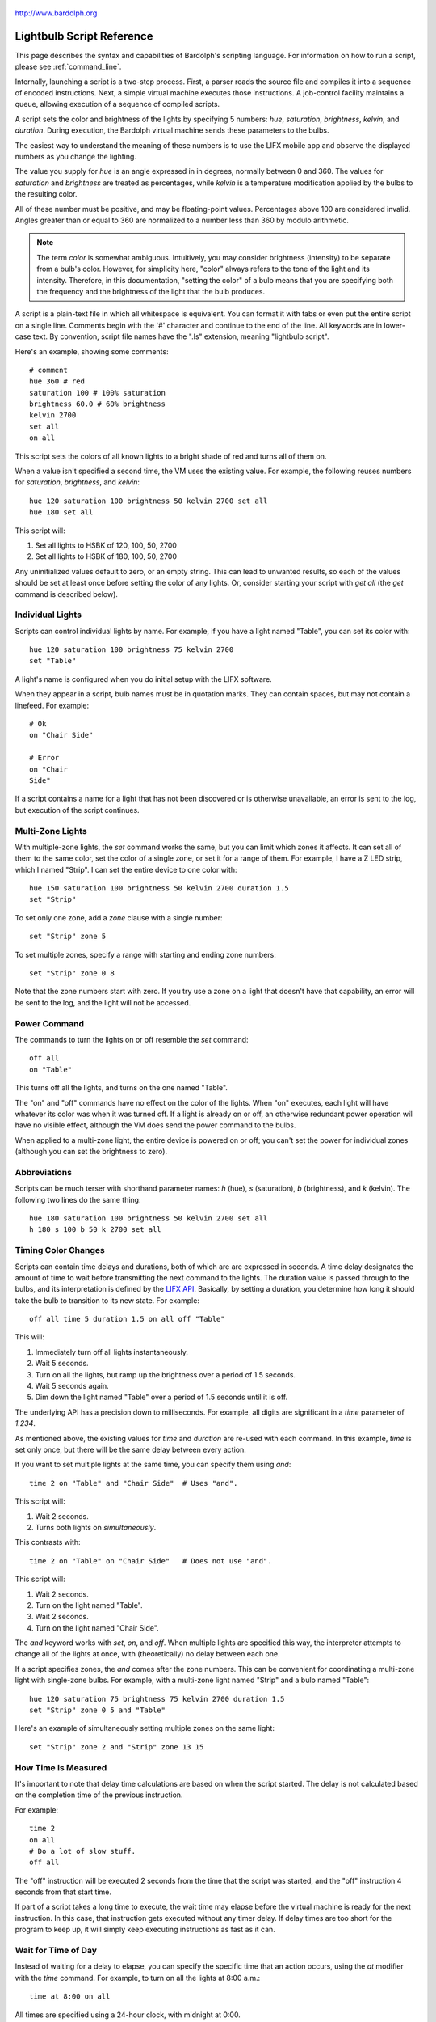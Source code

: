 .. figure:: logo.png
   :align: center
   
   http://www.bardolph.org

.. index::
   single: language reference
   
.. _language:

Lightbulb Script Reference
##########################
This page describes the syntax and capabilities of Bardolph's scripting
language. For information on how to run a script, please see
:ref:`command_line`.

Internally, launching a script is a two-step process. First, a parser reads the
source file and compiles it into a sequence of encoded instructions. Next, a
simple virtual machine executes those instructions. A job-control facility
maintains a queue, allowing execution of a sequence of compiled scripts.

A script sets the color and brightness of the lights by specifying
5 numbers: `hue`, `saturation`, `brightness`, `kelvin`, and `duration`.
During execution, the Bardolph virtual machine sends these parameters
to the bulbs.

The easiest way to understand the meaning of these numbers is to use 
the LIFX mobile app and observe the displayed numbers as you change
the lighting.

The value you supply for `hue` is an angle expressed in
in degrees, normally between 0 and 360. The values for `saturation` 
and `brightness` are treated as percentages, while `kelvin` is a 
temperature modification applied by the bulbs to the resulting color.

All of these number must be positive, and may be floating-point
values. Percentages above 100 are considered invalid. Angles
greater than or equal to 360 are normalized to a number less
than 360 by modulo arithmetic.

.. note:: The term *color* is somewhat ambiguous. Intuitively, you may
  consider brightness (intensity) to be separate from a bulb's color. 
  However, for simplicity here, "color" always refers
  to the tone of the light and its intensity. Therefore,
  in this documentation, "setting the color" of a bulb means that
  you are specifying both the frequency and the brightness of the light that
  the bulb produces.

A script is a plain-text file in which all whitespace is equivalent. You can 
format it with tabs or even put the entire script on a single line. 
Comments begin with the '#' character and continue to the end of the line. All
keywords are in lower-case text. By convention, script file names have the ".ls"
extension, meaning "lightbulb script".

Here's an example, showing some comments::

  # comment
  hue 360 # red
  saturation 100 # 100% saturation
  brightness 60.0 # 60% brightness
  kelvin 2700
  set all
  on all

This script sets the colors of all known lights to a bright shade of red and 
turns all of them on. 

When a value isn't specified a second time, the VM uses the existing value. 
For example, the following reuses numbers for `saturation`, `brightness`,
and `kelvin`::

  hue 120 saturation 100 brightness 50 kelvin 2700 set all
  hue 180 set all

This script will:

#. Set all lights to HSBK of 120, 100, 50, 2700
#. Set all lights to HSBK of 180, 100, 50, 2700

Any uninitialized values default to zero, or an empty string. This can lead
to unwanted results, so each of the values should be set at least once before
setting the color of any lights. Or, consider starting your script with
`get all` (the `get` command is described below).

.. index::
   single: individual lights
  
Individual Lights
=================
Scripts can control individual lights by name. For example, if you have a light
named "Table", you can set its color with::

  hue 120 saturation 100 brightness 75 kelvin 2700
  set "Table"

A light's name is configured when you do initial setup with the LIFX software.

When they appear in a script, bulb names must be in quotation marks. They 
can  contain spaces, but  may not contain a linefeed. For example::

  # Ok
  on "Chair Side"
  
  # Error
  on "Chair
  Side"

If a script contains a name for a light that has not been discovered or is 
otherwise unavailable, an error is sent to the log, but execution of the script
continues. 

.. index::
   single: multi-zone

Multi-Zone Lights
=================
With multiple-zone lights, the `set` command works the same, 
but you can limit which zones it affects. It can set all of 
them to the same color, set the color of a single zone, or set
it for a range of them. For example, I have a Z LED strip, which
I named "Strip". I can set the entire device to one color with::

  hue 150 saturation 100 brightness 50 kelvin 2700 duration 1.5
  set "Strip"
  
To set only one zone, add a `zone` clause with a single number::

  set "Strip" zone 5
  
To set multiple zones, specify a range with starting and ending
zone numbers::

  set "Strip" zone 0 8

Note that the zone numbers start with zero. If you try use a zone on
a light that doesn't have that capability, an error will be sent to
the log, and the light will not be accessed.

.. index::
   single: power

Power Command
=============
The commands to turn the lights on or off resemble the `set` command::

  off all
  on "Table"

This turns off all the lights, and turns on the one named "Table".

The "on" and "off" commands have no effect on the color of the lights.
When "on" executes, each light will have whatever its color was when 
it was turned off. If a light is already on or off, an otherwise 
redundant power operation will have no visible effect, although the
VM does send the power command to the bulbs.

When applied to a multi-zone light, the entire device is powered
on or off; you can't set the power for individual zones (although you
can set the brightness to zero).

.. index::
   single: abbreviations
 
Abbreviations
=============
Scripts can be much terser with shorthand parameter names: `h` (hue),
`s` (saturation), `b` (brightness), and `k` (kelvin). The following two
lines do the same thing::

  hue 180 saturation 100 brightness 50 kelvin 2700 set all
  h 180 s 100 b 50 k 2700 set all

.. index::
   single: timing
   
Timing Color Changes
====================
Scripts can contain time delays and durations, both of which are are expressed 
in seconds. A time delay designates the amount of time to wait before
transmitting the next command to the lights. The duration value is passed
through to the bulbs, and its interpretation is defined by the 
`LIFX API <https://lan.developer.lifx.com>`_. Basically, by setting a duration,
you determine how long it should take the bulb to transition to its new
state. For example::

  off all time 5 duration 1.5 on all off "Table"

This will:

#. Immediately turn off all lights instantaneously.
#. Wait 5 seconds.
#. Turn on all the lights, but ramp up the brightness over a period of 1.5 seconds.
#. Wait 5 seconds again.
#. Dim down the light named "Table" over a period of 1.5 seconds until it is off. 

The underlying API has a precision down to milliseconds. For example, all digits
are significant in a `time` parameter of `1.234`.

As mentioned above, the existing values for `time` and `duration` are re-used
with each command. In this example, `time` is set only
once, but there will be the same delay between every action.

If you want to set multiple lights at the same time, you can specify them using
`and`::

  time 2 on "Table" and "Chair Side"  # Uses "and".

This script will:

#. Wait 2 seconds. 
#. Turns both lights on *simultaneously*. 

This contrasts with::

  time 2 on "Table" on "Chair Side"   # Does not use "and".

This script will:

#. Wait 2 seconds. 
#. Turn on the light named "Table".
#. Wait 2 seconds.
#. Turn on the light named "Chair Side". 

The `and` keyword works with `set`, `on`, and `off`. When multiple lights are
specified this way, the interpreter attempts to change all of the lights at 
once, with (theoretically) no delay between each one.

If a script specifies zones, the `and` comes after the zone numbers. This
can be convenient for coordinating a multi-zone light with single-zone
bulbs. For example, with a multi-zone light named "Strip" and a bulb named
"Table"::

  hue 120 saturation 75 brightness 75 kelvin 2700 duration 1.5
  set "Strip" zone 0 5 and "Table"

Here's an example of simultaneously setting multiple zones on the
same light::

  set "Strip" zone 2 and "Strip" zone 13 15

How Time Is Measured
====================
It's important to note that delay time calculations are based on when
the script started. The delay is not calculated based on the completion 
time of the previous instruction.

For example::

  time 2
  on all
  # Do a lot of slow stuff.
  off all

The "off" instruction will be executed 2 seconds from the time that
the script was started, and the "off" instruction 4 seconds from that start
time.

If part of a script takes a long time to execute, the wait time may elapse
before the virtual machine is ready for the next instruction. In this case, that
instruction gets executed without any timer delay. If delay times are too 
short for the program to keep up, it will simply keep executing
instructions as fast as it can.

.. index::
   single: clock time
   single: time of day
   
Wait for Time of Day
=====================
Instead of waiting for a delay to elapse, you can specify the specific time that
an action occurs, using the `at` modifier with the `time` command. For example,
to turn on all the lights at 8:00 a.m.::

  time at 8:00 on all

All times are specified using a 24-hour clock, with midnight at 0:00.

In this context, you can use wildcards to match more than one possible
time. For example, to turn on the lights on the hour and turn them off on the
half-hour::

  time at *:00 on all time at *:30 off all
  
The pattern used to specify the time can replace one or two digits with the
asterisk. Here are some examples of valid patterns:

* `2*:00` - matches 21:00, 22:00, and 23:00.
* `1:*5` - matches 1:05, 1:15, 1:25, 1:35, 1:45 and 1:55.
* `*:30` - matches any half-hour.

These are not valid patterns:

* `*` or `*:*` - matches anything and is therefore meaningless.
* `12:8*` - not a valid time.
* `**:08` - only one asterisk is necessary.
* '12:5` - minutes need to be expressed as two digits.

Note that the language is procedural, not declarative. This means that the
script is executed from top to bottom. For example::

  time at 10:00 on all
  time at 9:00 off all
  
This will turn on all the lights at 10:00 a.m., wait 23 hours, and turn them
off again the next day. If you have a regular set of actions you'd like to
take, you can launch a script in repeat mode and let it run indefinitely.

You can combine patterns to create more complicated behavior. For example, this
will turn on the lights the next time it's either 15 or 45 minutes past the
hour::

  time at *:15 or *:45 on all

This type of script would typically be run in repeat mode.

After a scheduled wait, the delay timer is essentially reset. For example::
  
  time at 12:00 on all
  time 60 off all
  
This would turn on all the lights at noon and then turm them off 60 seconds
later, which would be at 12:01 p.m.

.. index::
   single: pause
   single: keypress

Pause for Keypress
==================
Instead of using timed delays, a script can wait for a key to be pressed. For
example, to simulate a manual traffic light::

  saturation 100 brightness 80
  hue 120 set all
  pause hue 50 set all
  pause hue 360 set all

This script will:

#. Set all the lights to green (hue 120).
#. Wait for the user to press a key.
#. Set all the lights to yellow (50).
#. Wait for a keypress.
#. Turn the lights red (360).

A script can contain both pauses and timed delays. After a pause, the delay
timer is reset. For example::

  time at 12:00 on all
  pause off all
  time 10 on all

This script turns on all the lights at 12:00 noon. It then waits
for the user to press a key at the keyboard. When a key has been pressed,
it turns off all the lights, waits 10 s, and turns them on again.

.. index::
   single: groups
   single: locations
   
Groups and Locations
====================
The `set`, `on`, and `off` commands can be applied to groups and locations.
For example, if you have a location called "Living Room", you can turn them
on and set them all to the same color with::

  on location "Living Room"
  hue 120 saturation 80 brightness 75 kelvin 2700
  set location "Living Room"

Continuing the same example, you can also set the color of all the lights in the
"Reading Lights" group with::

  set group "Reading Lights"

You can combine lights, groups, and locations with the `and` keyword:

  set location "Living Room" and "Table" and group "Reading Lights"

.. index::
   single: define
   single: symbols

Definitions
===========
Symbols can be defined to hold a  commonly-used name or number::

  define blue 240 define deep 100 define dim 20 
  define gradual 4
  define ceiling "Ceiling Light in the Living Room"
  hue blue saturation deep brightness dim duration gradual
  set ceiling

Definitions may refer to other existing symbols::

  define blue 240
  define b blue

.. index::
   single: get
   single: retrieving colors

Retrieving Current Color
========================
The `get` command retrieves the current settings from a single light::

  get "Table Lamp"
  hue 20
  set all

This script retrieves the values of `hue`, `saturation`, `brightness`,
and `kelvin` from the bulb named "Table Lamp". It then
overrides only `hue`. The `set` command then sets all the 
other lights to the resulting color.

From a multi-zone light, you can retrieve the color of a single zone or
the entire device::

  get "Strip" zone 5
  get "Strip"

Note that you cannot get values for locations, groups, multiple zones,
or multiple lights::

  # Errors
  get "Table Lamp" and "Chair Side"
  get all
  
  # Errors
  get location "Living Room"
  get group "Reading Lights"
  
  # Error
  get "Strip" zone 5 6

.. index::
   single: raw units
   single: logical units

Raw and Logical Units
=====================
By default, numerical values in scripts are given in units that should be
convenient to humans. However, those numbers are mapped to 16-bit integer
values that are sent to the bulbs as specified by the
`LIFX API <https://lan.developer.lifx.com>`_.

If you prefer to send unmodified numbers to the bulbs as specified by that 
API, you can use `raw` values (and switch back to `logical` units as desired).
"Raw" refers to an integer between 0 and 65535 that gets transmitted unmodified
to the bulbs::

  units raw
  time 10000 duration 2500
  hue 30000 saturation 65535 brightness 32767 kelvin 2700 set all

  units logical
  time 10 duration 2.5
  hue 165 saturation 100 brightness 50 kelvin 2700 set all

Note that with raw units, `time` and `duration` are expressed as an integer
number of milliseconds. With logical units, `time` and `duration` are given
as a floating-point quantity of seconds.

There's no limit to the precision of the floating-point value, but because it
will be converted to milliseconds, any digits more than 3 places to the right
of the decimal point will be rounded off. For example, durations of `2` and
`1.9999` are equivalent, while `3` and `2.999` will differ by one millisecond.
However, in practice, none of the timing is precise or accurate enough for you
to see any difference in behavior for these examples. In my experience,
you can't expect precision much better than 1/10 of a second.
